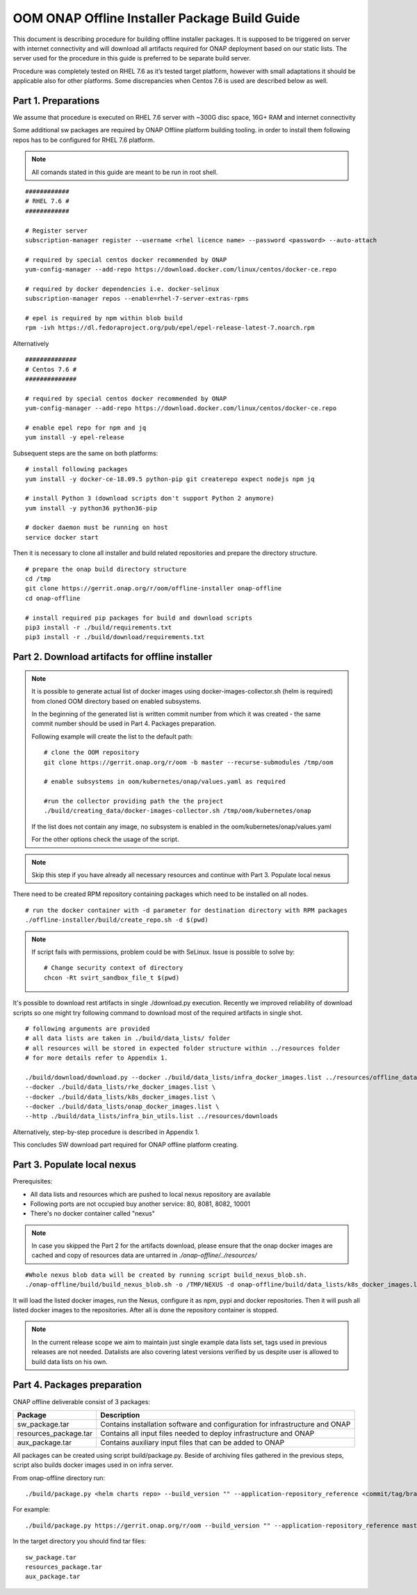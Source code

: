 .. This work is licensed under a Creative Commons Attribution 4.0 International License.
.. http://creativecommons.org/licenses/by/4.0
.. Copyright 2019 Samsung Electronics Co., Ltd.

OOM ONAP Offline Installer Package Build Guide
=============================================================

This document is describing procedure for building offline installer packages. It is supposed to be triggered on server with internet connectivity and will download all artifacts required for ONAP deployment based on our static lists. The server used for the procedure in this guide is preferred to be separate build server.

Procedure was completely tested on RHEL 7.6 as it’s tested target platform, however with small adaptations it should be applicable also for other platforms.
Some discrepancies when Centos 7.6 is used are described below as well.

Part 1. Preparations
--------------------

We assume that procedure is executed on RHEL 7.6 server with \~300G disc space, 16G+ RAM and internet connectivity

Some additional sw packages are required by ONAP Offline platform building tooling. in order to install them
following repos has to be configured for RHEL 7.6 platform.



.. note::
   All comands stated in this guide are meant to be run in root shell.

::

    ############
    # RHEL 7.6 #
    ############

    # Register server
    subscription-manager register --username <rhel licence name> --password <password> --auto-attach

    # required by special centos docker recommended by ONAP
    yum-config-manager --add-repo https://download.docker.com/linux/centos/docker-ce.repo

    # required by docker dependencies i.e. docker-selinux
    subscription-manager repos --enable=rhel-7-server-extras-rpms

    # epel is required by npm within blob build
    rpm -ivh https://dl.fedoraproject.org/pub/epel/epel-release-latest-7.noarch.rpm

Alternatively

::

   ##############
   # Centos 7.6 #
   ##############

   # required by special centos docker recommended by ONAP
   yum-config-manager --add-repo https://download.docker.com/linux/centos/docker-ce.repo

   # enable epel repo for npm and jq
   yum install -y epel-release

Subsequent steps are the same on both platforms:

::

    # install following packages
    yum install -y docker-ce-18.09.5 python-pip git createrepo expect nodejs npm jq

    # install Python 3 (download scripts don't support Python 2 anymore)
    yum install -y python36 python36-pip

    # docker daemon must be running on host
    service docker start

Then it is necessary to clone all installer and build related repositories and prepare the directory structure.

::

    # prepare the onap build directory structure
    cd /tmp
    git clone https://gerrit.onap.org/r/oom/offline-installer onap-offline
    cd onap-offline

    # install required pip packages for build and download scripts
    pip3 install -r ./build/requirements.txt
    pip3 install -r ./build/download/requirements.txt

Part 2. Download artifacts for offline installer
------------------------------------------------

.. note::
   It is possible to generate actual list of docker images using docker-images-collector.sh (helm is required) from cloned OOM directory
   based on enabled subsystems.

   In the beginning of the generated list is written commit number from which it was created - the same commit number should be used
   in Part 4. Packages preparation.

   Following example will create the list to the default path:
   ::

    # clone the OOM repository
    git clone https://gerrit.onap.org/r/oom -b master --recurse-submodules /tmp/oom

    # enable subsystems in oom/kubernetes/onap/values.yaml as required

    #run the collector providing path the the project
    ./build/creating_data/docker-images-collector.sh /tmp/oom/kubernetes/onap

   If the list does not contain any image, no subsystem is enabled in the oom/kubernetes/onap/values.yaml

   For the other options check the usage of the script.

.. note:: Skip this step if you have already all necessary resources and continue with Part 3. Populate local nexus


There need to be created RPM repository containing packages which need to be installed on all nodes.

::

    # run the docker container with -d parameter for destination directory with RPM packages
    ./offline-installer/build/create_repo.sh -d $(pwd)

.. note:: If script fails with permissions, problem could be with SeLinux. Issue is possible to solve by:
    ::

      # Change security context of directory
      chcon -Rt svirt_sandbox_file_t $(pwd)

It's possible to download rest artifacts in single ./download.py execution. Recently we improved reliability of download scripts
so one might try following command to download most of the required artifacts in single shot.

::

        # following arguments are provided
        # all data lists are taken in ./build/data_lists/ folder
        # all resources will be stored in expected folder structure within ../resources folder
        # for more details refer to Appendix 1.

        ./build/download/download.py --docker ./build/data_lists/infra_docker_images.list ../resources/offline_data/docker_images_infra \
        --docker ./build/data_lists/rke_docker_images.list \
        --docker ./build/data_lists/k8s_docker_images.list \
        --docker ./build/data_lists/onap_docker_images.list \
        --http ./build/data_lists/infra_bin_utils.list ../resources/downloads


Alternatively, step-by-step procedure is described in Appendix 1.

This concludes SW download part required for ONAP offline platform creating.

Part 3. Populate local nexus
----------------------------

Prerequisites:

- All data lists and resources which are pushed to local nexus repository are available
- Following ports are not occupied buy another service: 80, 8081, 8082, 10001
- There's no docker container called "nexus"

.. note:: In case you skipped the Part 2 for the artifacts download, please ensure that the onap docker images are cached and copy of resources data are untarred in *./onap-offline/../resources/*

::
        
        #Whole nexus blob data will be created by running script build_nexus_blob.sh.
        ./onap-offline/build/build_nexus_blob.sh -o /TMP/NEXUS -d onap-offline/build/data_lists/k8s_docker_images.list -d onap-offline/build/data_lists/onap_docker_images.list -d onap-offline/build/data_lists/rke_docker_images.list        

It will load the listed docker images, run the Nexus, configure it as npm, pypi
and docker repositories. Then it will push all listed docker images to the repositories. After all is done the repository container is stopped.

.. note:: In the current release scope we aim to maintain just single example data lists set, tags used in previous releases are not needed. Datalists are also covering latest versions verified by us despite user is allowed to build data lists on his own.


Part 4. Packages preparation
--------------------------------------------------------

ONAP offline deliverable consist of 3 packages:

+---------------------------------------+------------------------------------------------------------------------------+
| Package                               | Description                                                                  |
+=======================================+==============================================================================+
| sw_package.tar                        | Contains installation software and configuration for infrastructure and ONAP |
+---------------------------------------+------------------------------------------------------------------------------+
| resources_package.tar                 | Contains all input files  needed to deploy infrastructure and ONAP           |
+---------------------------------------+------------------------------------------------------------------------------+
| aux_package.tar                       | Contains auxiliary input files that can be added to ONAP                     |
+---------------------------------------+------------------------------------------------------------------------------+

All packages can be created using script build/package.py. Beside of archiving files gathered in the previous steps, script also builds docker images used in on infra server.

From onap-offline directory run:

::

  ./build/package.py <helm charts repo> --build_version "" --application-repository_reference <commit/tag/branch> --output-dir <target\_dir> --resources-directory <target\_dir>

For example:

::

  ./build/package.py https://gerrit.onap.org/r/oom --build_version "" --application-repository_reference master --output-dir /tmp/packages --resources-directory /tmp/resources


In the target directory you should find tar files:

::

  sw_package.tar
  resources_package.tar
  aux_package.tar

